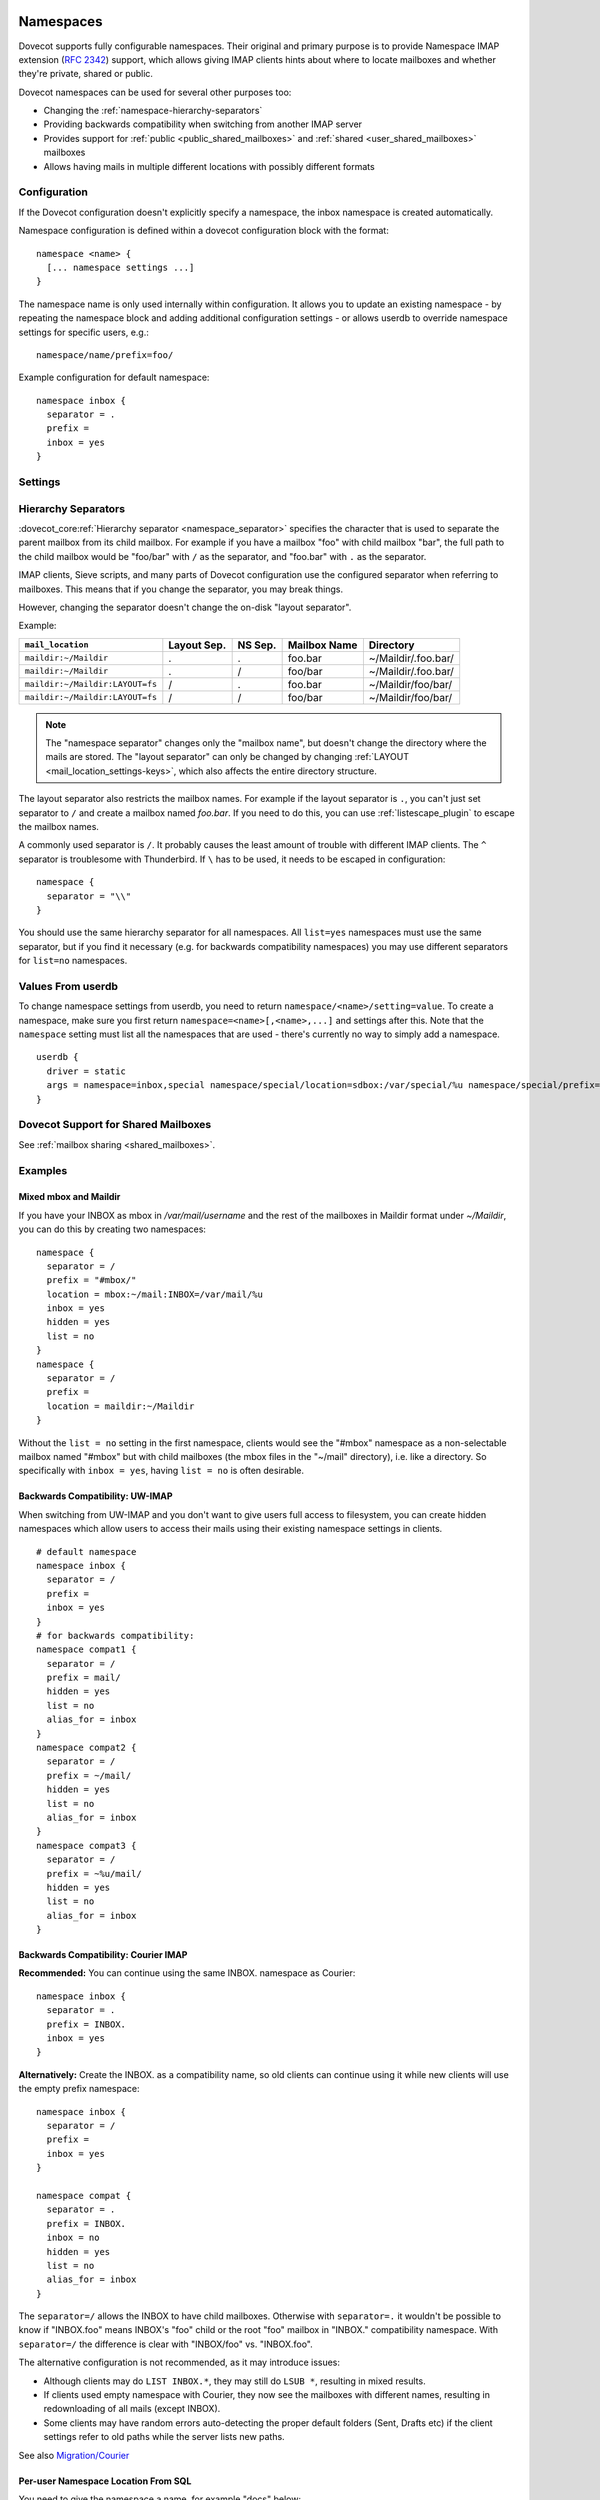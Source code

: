 .. highlight:: none
.. _namespaces:

==========
Namespaces
==========

Dovecot supports fully configurable namespaces. Their original and primary
purpose is to provide Namespace IMAP extension (:rfc:`2342`)
support, which allows giving
IMAP clients hints about where to locate mailboxes and whether they're private,
shared or public.

Dovecot namespaces can be used for several other purposes too:

* Changing the :ref:`namespace-hierarchy-separators`
* Providing backwards compatibility when switching from another IMAP server
* Provides support for :ref:`public <public_shared_mailboxes>` and
  :ref:`shared <user_shared_mailboxes>` mailboxes
* Allows having mails in multiple different locations with possibly different
  formats

Configuration
=============

If the Dovecot configuration doesn't explicitly specify a namespace, the
inbox namespace is created automatically.

Namespace configuration is defined within a dovecot configuration block with
the format::

  namespace <name> {
    [... namespace settings ...]
  }

The namespace name is only used internally within configuration. It
allows you to update an existing namespace - by repeating the namespace block
and adding additional configuration settings - or allows userdb to override
namespace settings for specific users, e.g.::

  namespace/name/prefix=foo/

Example configuration for default namespace::

  namespace inbox {
    separator = .
    prefix =
    inbox = yes
  }

Settings
========

.. dovecot_core:setting:: namespace
   :values: @named_list_filter

   Creates a new namespace to the list of namespaces. The filter name refers
   to the :dovecot_core:ref:`namespace_name` setting.

   Example::

     namespace foo {
       [...]
     }

.. dovecot_core:setting:: namespace_name
   :values: @string

   Name of the namespace. This is used only in configuration - it's not visible
   to users.  The :dovecot_core:ref:`namespace` filter name refers to this
   setting.


.. dovecot_core:setting:: namespace_alias_for
   :values: @string

   Refers to an alias namespace's :dovecot_core:ref:`namespace_name`.

   If multiple namespaces point to the same location, they should be marked as
   aliases against one primary namespace. This avoids duplicating work for
   some commands (listing the same mailbox multiple times).

   :ref:`Mail user variables <variables-mail_user>` can be used.

   .. note:: Alias namespaces often have ``hidden=yes`` and ``list=no`` so
             they are not visible unless clients have specifically configured
             them, and they're typically used when migrating to a different
             namespace prefix for existing users.

   Example::

     namespace inbox {
       prefix =
       ...
     }
     namespace alias {
       prefix = INBOX/
       alias_for = inbox
     }


.. dovecot_core:setting:: namespace_disabled
   :default: no
   :values: @boolean

   If ``yes``, namespace is disabled and cannot be accessed by user in any way.

   Useful when returned by a userdb lookup to easily configure per-user
   namespaces.


.. dovecot_core:setting:: namespace_hidden
   :default: no
   :values: @boolean

   If ``yes``, namespace will be hidden from IMAP NAMESPACE command.


.. dovecot_core:setting:: namespace_ignore_on_failure
   :default: no
   :values: @boolean

   If namespace :dovecot_core:ref:`namespace_location` fails to load, by
   default the entire session will fail to start. If this is set, this
   namespace will be ignored instead.


.. dovecot_core:setting:: namespace_inbox
   :default: no
   :values: @boolean

   If ``yes``, this namespace will be considered the one holding the INBOX
   folder.

   There can be only one namespace defined like this.


.. dovecot_core:setting:: namespace_list
   :default: yes
   :seealso: @namespace_hidden;dovecot_core
   :values: yes, no, children

   Include this namespace in LIST output when listing its parent's folders.

   Options:

   ============= ============================================================
   Value         Description
   ============= ============================================================
   ``children``  Namespace prefix list listed only if it has child mailboxes.
   ``no``        Namespace and mailboxes not listed unless listing requests
                 explicitly mailboxes under the namespace prefix.
   ``yes``       Namespace and mailboxes are always listed.
   ============= ============================================================

   It is still possible to list the namespace's folders by explicitly asking
   for them. For example, if this setting is ``no``, using ``LIST "" *`` with
   namespace prefix "lazy-expunge/" won't list it, but using ``LIST ""
   lazy-expunge/*`` lists all folders under it.


.. dovecot_core:setting:: namespace_location
   :default: @mail_location;dovecot_core
   :values: @string

   Specifies driver and parameters for physical mailbox storage. It allows an
   override of the ``mail_location`` setting for a namespace.

   :ref:`Mail user variables <variables-mail_user>` can be used.

   Example::

     namespace {
       location = sdbox:/archive/%u
     }


.. dovecot_core:setting:: namespace_order
   :default: 0
   :values: @uint

   Sets display order in IMAP ``NAMESPACE`` command.

   Namespaces are automatically numbered if this setting does not exist.


.. dovecot_core:setting:: namespace_prefix
   :values: @string

   Specifies prefix for namespace.

   .. note:: Must end with
             :dovecot_core:ref:`hierarchy separator <namespace_separator>`.

   :ref:`Mail user variables <variables-mail_user>` can be used.

   Example::

     namespace {
       prefix = Shared/
       separator = /
     }


.. dovecot_core:setting:: namespace_separator
   :default: !'.' for Maildir; '/' for other mbox formats
   :seealso: @namespace-hierarchy-separators
   :values: @string

   Specifies the hierarchy separator for the namespace.

   The separator is a single character, which can't then otherwise be used in
   folder names.

   The commonly used separators are ``.`` and ``/``, but other separators can
   be used as well. For example ``^`` is less likely to be found in normal
   folder names.

   Recommended value is to leave it empty and accept the default value.

   Example::

     namespace {
       separator = /
     }


.. dovecot_core:setting:: namespace_subscriptions
   :default: yes
   :values: @boolean

   Whether subscriptions are stored in this namespace.

   This is usually ``no`` for shared namespaces so that the shared folders'
   subscriptions are stored in the user's primary subscriptions file. If
   ``no``, the subscriptions are stored in the first parent namespace (based
   on the prefix) that has this setting enabled.

   Example: If this setting is ``no`` for a namespace with
   ``prefix=foo/bar/``, Dovecot first sees if there's a ``prefix=foo/``
   namespace with ``subscriptions=yes`` and then a namespace with an empty
   prefix. If neither is found, an error is given.


.. dovecot_core:setting:: namespace_type
   :default: private
   :values: private, shared, public

   The namespace type.  One of:

   ============ ===========================================================
   Type         Description
   ============ ===========================================================
   ``public``   Contains :ref:`public mailboxes <public_shared_mailboxes>`.
   ``private``  Typically contains only user's own private mailboxes.
   ``shared``   Contains other users'
                :ref:`shared mailboxes <user_shared_mailboxes>`.
   ============ ===========================================================

.. _namespace-hierarchy-separators:

Hierarchy Separators
====================

:dovecot_core:ref:`Hierarchy separator <namespace_separator>` specifies the
character that is used to separate the parent mailbox from its child mailbox.
For example if you have a mailbox "foo" with child mailbox "bar", the full
path to the child mailbox would be "foo/bar" with ``/`` as the separator, and
"foo.bar" with ``.`` as the separator.

IMAP clients, Sieve scripts, and many parts of Dovecot configuration use the
configured separator when referring to mailboxes. This means that if you change
the separator, you may break things.

However, changing the separator doesn't change the on-disk "layout separator".

Example:

================================ =========== ======= ============ ===================
``mail_location``                Layout Sep. NS Sep. Mailbox Name Directory
================================ =========== ======= ============ ===================
``maildir:~/Maildir``            .           .       foo.bar      ~/Maildir/.foo.bar/
``maildir:~/Maildir``            .           /       foo/bar      ~/Maildir/.foo.bar/
``maildir:~/Maildir:LAYOUT=fs``  /           .       foo.bar      ~/Maildir/foo/bar/
``maildir:~/Maildir:LAYOUT=fs``  /           /       foo/bar      ~/Maildir/foo/bar/
================================ =========== ======= ============ ===================

.. Note::

    The "namespace separator" changes only the "mailbox name", but doesn't
    change the directory where the mails are stored. The "layout separator" can
    only be changed by changing :ref:`LAYOUT <mail_location_settings-keys>`,
    which also affects the entire directory structure.

The layout separator also restricts the mailbox names. For example if the
layout separator is ``.``, you can't just set separator to ``/`` and create a
mailbox named `foo.bar`. If you need to do this, you can use
:ref:`listescape_plugin` to escape the mailbox names.

A commonly used separator is ``/``. It probably causes the least amount of
trouble with different IMAP clients. The ``^`` separator is troublesome with
Thunderbird. If ``\`` has to be used, it needs to be escaped in configuration::

  namespace {
    separator = "\\"
  }

You should use the same hierarchy separator for all namespaces. All
``list=yes`` namespaces must use the same separator, but if you find it
necessary (e.g. for backwards compatibility namespaces) you may use different
separators for ``list=no`` namespaces.

Values From userdb
==================

To change namespace settings from userdb, you need to return
``namespace/<name>/setting=value``. To create a namespace, make sure you first
return ``namespace=<name>[,<name>,...]`` and settings after this. Note that the
``namespace`` setting must list all the namespaces that are used - there's
currently no way to simply add a namespace.

::

  userdb {
    driver = static
    args = namespace=inbox,special namespace/special/location=sdbox:/var/special/%u namespace/special/prefix=special/
  }

Dovecot Support for Shared Mailboxes
====================================
See :ref:`mailbox sharing <shared_mailboxes>`.

Examples
========

Mixed mbox and Maildir
----------------------

If you have your INBOX as mbox in `/var/mail/username` and the rest of the
mailboxes in Maildir format under `~/Maildir`, you can do this by creating two
namespaces:

::

  namespace {
    separator = /
    prefix = "#mbox/"
    location = mbox:~/mail:INBOX=/var/mail/%u
    inbox = yes
    hidden = yes
    list = no
  }
  namespace {
    separator = /
    prefix =
    location = maildir:~/Maildir
  }

Without the ``list = no`` setting in the first namespace, clients would see the
"#mbox" namespace as a non-selectable mailbox named "#mbox" but with child
mailboxes (the mbox files in the "~/mail" directory), i.e. like a directory.
So specifically with ``inbox = yes``, having ``list = no`` is often desirable.

Backwards Compatibility: UW-IMAP
--------------------------------

When switching from UW-IMAP and you don't want to give users full access to
filesystem, you can create hidden namespaces which allow users to access their
mails using their existing namespace settings in clients.

::

  # default namespace
  namespace inbox {
    separator = /
    prefix =
    inbox = yes
  }
  # for backwards compatibility:
  namespace compat1 {
    separator = /
    prefix = mail/
    hidden = yes
    list = no
    alias_for = inbox
  }
  namespace compat2 {
    separator = /
    prefix = ~/mail/
    hidden = yes
    list = no
    alias_for = inbox
  }
  namespace compat3 {
    separator = /
    prefix = ~%u/mail/
    hidden = yes
    list = no
    alias_for = inbox
  }

Backwards Compatibility: Courier IMAP
-------------------------------------

**Recommended:** You can continue using the same INBOX. namespace as Courier:

::

  namespace inbox {
    separator = .
    prefix = INBOX.
    inbox = yes
  }

**Alternatively:** Create the INBOX. as a compatibility name, so old clients
can continue using it while new clients will use the empty prefix namespace:

::

  namespace inbox {
    separator = /
    prefix =
    inbox = yes
  }

  namespace compat {
    separator = .
    prefix = INBOX.
    inbox = no
    hidden = yes
    list = no
    alias_for = inbox
  }

The ``separator=/`` allows the INBOX to have child mailboxes. Otherwise with
``separator=.`` it wouldn't be possible to know if "INBOX.foo" means INBOX's
"foo" child or the root "foo" mailbox in "INBOX." compatibility namespace. With
``separator=/`` the difference is clear with "INBOX/foo" vs. "INBOX.foo".

The alternative configuration is not recommended, as it may introduce issues:

* Although clients may do ``LIST INBOX.*``, they may still do ``LSUB *``,
  resulting in mixed results.
* If clients used empty namespace with Courier, they now see the mailboxes with
  different names, resulting in redownloading of all mails (except INBOX).
* Some clients may have random errors auto-detecting the proper default folders
  (Sent, Drafts etc) if the client settings refer to old paths while the server
  lists new paths.

See also `Migration/Courier <https://wiki.dovecot.org/Migration/Courier>`_

Per-user Namespace Location From SQL
------------------------------------

You need to give the namespace a name, for example "docs" below:

::

  namespace docs {
    type = public
    separator = /
    prefix = Public/
  }

Then you have an SQL table like:

.. code-block:: sql

  CREATE TABLE Namespaces (
    ..
    Location varchar(255) NOT NULL,
    ..
  )

Now if you want to set the namespace location from the Namespaces table, use
something like:

.. code-block:: sql

  user_query = SELECT Location as 'namespace/docs/location' FROM Namespaces WHERE ..

If you follow some advice to separate your "INBOX", "shared/" and "public/"
namespaces by choosing "INBOX/" as your prefix for the inboxes you will see,
that you run into troubles with subscriptions. Thats, because there is no
parent namespace for "shared/" and "public/" if you set ``subscriptions = no``
for those namespaces. If you set ``subscriptions = yes`` for "shared/" and
"public/" you will see yourself in the situation, that all users share the same
subscription files under the location of those mailboxes. One good solution is,
to create a so called "hidden subscription namespace" with subscriptions turned
on and setting ``subscriptions = no`` for the other namespaces:

::

  namespace subscriptions {
    subscriptions = yes
    prefix = ""
    list = no
    hidden = yes
  }

  namespace inbox {
    inbox = yes
    location =
    subscriptions = no

    mailbox Drafts {
      auto = subscribe
      special_use = \Drafts
    }
    mailbox Sent {
      auto = subscribe
      special_use = \Sent
    }
    mailbox "Sent Messages" {
      special_use = \Sent
    }
    mailbox Spam {
      auto = subscribe
      special_use = \Junk
    }
    mailbox Trash {
      auto = subscribe
      special_use = \Trash
    }
    prefix = INBOX/
    separator = /
  }
  namespace {
    type = shared
    prefix = shared/%%u/
    location = mdbox:%%h/mdbox:INDEXPVT=%h/mdbox/shared
    list = children
    subscriptions = no
  }
  namespace {
    type = public
    separator = /
    prefix = public/
    location = mdbox:/usr/local/mail/public/mdbox:INDEXPVT=%h
    subscriptions = no
    list = children
  }

.. _mailbox_settings:

================
Mailbox Settings
================

Mailbox configuration is typically defined inside a ``namespace`` block, so
it only applies to the specific namespace.


Settings
========

.. dovecot_core:setting:: mailbox
   :values: @named_list_filter

   Creates a new mailbox to the list of mailboxes. The filter name refers
   to the :dovecot_core:ref:`mailbox_name` setting.

   If the mailbox name has spaces, you can put it into quotes::

     mailbox "Test Mailbox" {
       [...]
     }


.. dovecot_core:setting:: mailbox_name

   Name of the mailbox being configured. The :dovecot_core:ref:`mailbox`
   filter name refers to this setting.


.. dovecot_core:setting:: mailbox_auto
   :default: no
   :values: create, no, subscribe

   Autocreate and/or subscribe to the mailbox?

   ============== ==================================
   Value          Description
   ============== ==================================
   ``create``     Autocreate but don't autosubscribe
   ``no``         Don't autocreate or autosubscribe
   ``subscribe``  Autocreate and autosubscribe
   ============== ==================================

   Autocreated mailboxes are created lazily to disk only when accessed for
   the first time. The autosubscribed mailboxes aren't written to
   subscriptions file, unless SUBSCRIBE command is explicitly used for them.


.. dovecot_core:setting:: mailbox_autoexpunge
   :added: 2.2.20
   :default: 0
   :seealso: @mailbox_autoexpunge_max_mails;dovecot_core
   :values: @time

   Expunge all mails in this mailbox whose saved-timestamp is older than this
   value.

   For IMAP and POP3 this happens after the client is already disconnected.

   For LMTP this happens when the user's mail delivery is finished. Note that
   in case there are multiple recipients, autoexpunging is done only for some
   of the recipients to prevent delays with the mail delivery: The last
   recipient user is autoexpunged first. Next, the first recipient user is
   autoexpunged (because the first user's mail was kept open in case it could
   be directly copied to the other users). None of the middle recipient users
   are autoexpunged.

   :dovecot_core:ref:`mailbox_list_index` = ``yes`` is highly recommended when
   using this setting, as it avoids actually opening the mailbox to see if
   anything needs to be expunged.

   :dovecot_core:ref:`mail_always_cache_fields` = ``date.save`` is also
   recommended when using this setting with sdbox or Maildir, as it avoids
   using ``stat()`` to find out the mail's saved-timestamp. With mdbox and obox
   formats this isn't necessary, since the saved-timestamp is always available.


.. dovecot_core:setting:: mailbox_autoexpunge_max_mails
   :added: 2.2.25
   :default: 0
   :values: @uint

   Mails are autoexpunged until mail count is at or below this number of
   messages.

   Once this threshold has been reached,
   :dovecot_core:ref:`mailbox_autoexpunge` processing is done.


.. dovecot_core:setting:: mailbox_special_use
   :values: @string

   Space-separated list of SPECIAL-USE (:rfc:`6154`)
   flags to broadcast
   for the mailbox.

   There are no validity checks, so you could specify anything you want here,
   but it's not a good idea to use other than the standard ones specified in
   the RFC.

   .. dovecotchanged:: 2.4.0,3.0.0 Using non-standard special-use flags will
                       result in a warning message at startup.

   .. note:: Bug in v2.2.30-v2.2.33: if special-use flags are used,
             SPECIAL-USE needs to be added to post-login CAPABILITY response
             as :rfc:`6154` mandates. You can do this with
             ``imap_capability = +SPECIAL-USE``


Example
=======

::

  namespace inbox {
    # the namespace prefix isn't added again to the mailbox names.
    #prefix = INBOX.
    inbox = yes
    # ...

    mailbox Trash {
      auto = no
      special_use = \Trash
    }
    mailbox Drafts {
      auto = no
      special_use = \Drafts
    }
    mailbox Sent {
      auto = subscribe # autocreate and autosubscribe the Sent mailbox
      special_use = \Sent
    }
    mailbox "Sent Messages" {
      auto = no
      special_use = \Sent
    }
    mailbox Spam {
      auto = create # autocreate Spam, but don't autosubscribe
      special_use = \Junk
    }
    mailbox virtual/All { # if you have a virtual "All messages" mailbox
      auto = no
      special_use = \All
    }
  }
